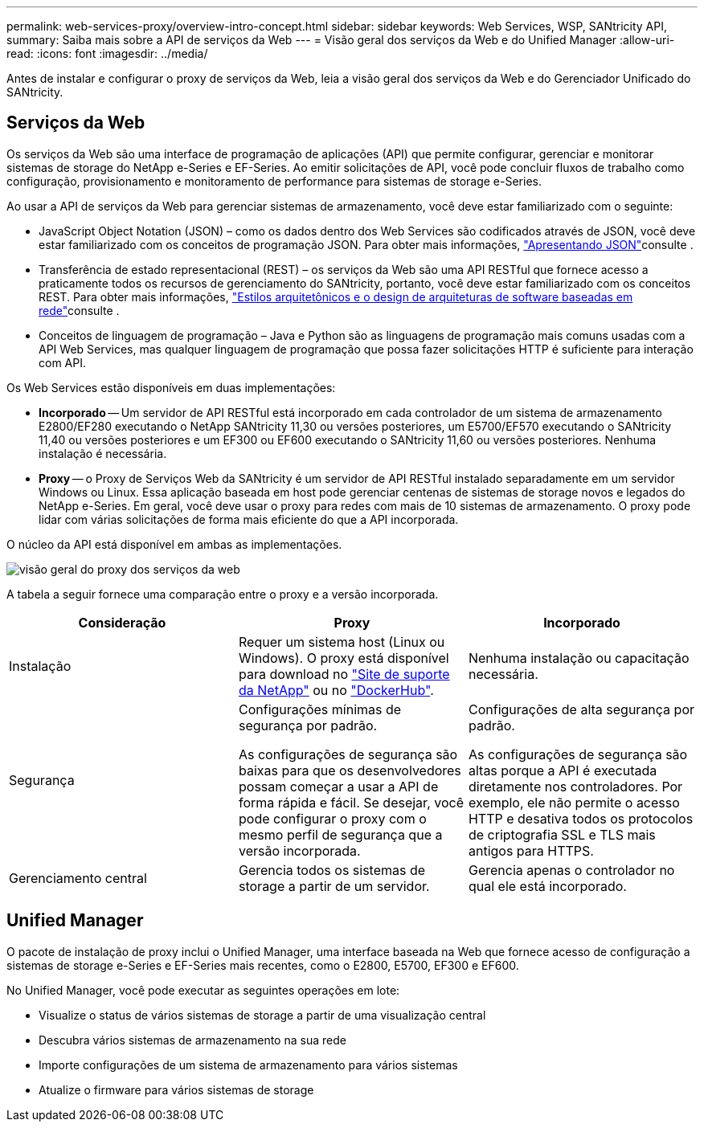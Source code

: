 ---
permalink: web-services-proxy/overview-intro-concept.html 
sidebar: sidebar 
keywords: Web Services, WSP, SANtricity API, 
summary: Saiba mais sobre a API de serviços da Web 
---
= Visão geral dos serviços da Web e do Unified Manager
:allow-uri-read: 
:icons: font
:imagesdir: ../media/


[role="lead"]
Antes de instalar e configurar o proxy de serviços da Web, leia a visão geral dos serviços da Web e do Gerenciador Unificado do SANtricity.



== Serviços da Web

Os serviços da Web são uma interface de programação de aplicações (API) que permite configurar, gerenciar e monitorar sistemas de storage do NetApp e-Series e EF-Series. Ao emitir solicitações de API, você pode concluir fluxos de trabalho como configuração, provisionamento e monitoramento de performance para sistemas de storage e-Series.

Ao usar a API de serviços da Web para gerenciar sistemas de armazenamento, você deve estar familiarizado com o seguinte:

* JavaScript Object Notation (JSON) – como os dados dentro dos Web Services são codificados através de JSON, você deve estar familiarizado com os conceitos de programação JSON. Para obter mais informações, http://www.json.org["Apresentando JSON"^]consulte .
* Transferência de estado representacional (REST) – os serviços da Web são uma API RESTful que fornece acesso a praticamente todos os recursos de gerenciamento do SANtricity, portanto, você deve estar familiarizado com os conceitos REST. Para obter mais informações, http://www.ics.uci.edu/~fielding/pubs/dissertation/top.htm["Estilos arquitetônicos e o design de arquiteturas de software baseadas em rede"^]consulte .
* Conceitos de linguagem de programação – Java e Python são as linguagens de programação mais comuns usadas com a API Web Services, mas qualquer linguagem de programação que possa fazer solicitações HTTP é suficiente para interação com API.


Os Web Services estão disponíveis em duas implementações:

* *Incorporado* -- Um servidor de API RESTful está incorporado em cada controlador de um sistema de armazenamento E2800/EF280 executando o NetApp SANtricity 11,30 ou versões posteriores, um E5700/EF570 executando o SANtricity 11,40 ou versões posteriores e um EF300 ou EF600 executando o SANtricity 11,60 ou versões posteriores. Nenhuma instalação é necessária.
* *Proxy* -- o Proxy de Serviços Web da SANtricity é um servidor de API RESTful instalado separadamente em um servidor Windows ou Linux. Essa aplicação baseada em host pode gerenciar centenas de sistemas de storage novos e legados do NetApp e-Series. Em geral, você deve usar o proxy para redes com mais de 10 sistemas de armazenamento. O proxy pode lidar com várias solicitações de forma mais eficiente do que a API incorporada.


O núcleo da API está disponível em ambas as implementações.

image::../media/web_services_proxy_overview.gif[visão geral do proxy dos serviços da web]

A tabela a seguir fornece uma comparação entre o proxy e a versão incorporada.

|===
| Consideração | Proxy | Incorporado 


 a| 
Instalação
 a| 
Requer um sistema host (Linux ou Windows). O proxy está disponível para download no http://mysupport.netapp.com/NOW/cgi-bin/software/?product=E-Series+SANtricity+Web+Services+%28REST+API%29&platform=WebServices["Site de suporte da NetApp"^] ou no https://hub.docker.com/r/netapp/eseries-webservices/["DockerHub"^].
 a| 
Nenhuma instalação ou capacitação necessária.



 a| 
Segurança
 a| 
Configurações mínimas de segurança por padrão.

As configurações de segurança são baixas para que os desenvolvedores possam começar a usar a API de forma rápida e fácil. Se desejar, você pode configurar o proxy com o mesmo perfil de segurança que a versão incorporada.
 a| 
Configurações de alta segurança por padrão.

As configurações de segurança são altas porque a API é executada diretamente nos controladores. Por exemplo, ele não permite o acesso HTTP e desativa todos os protocolos de criptografia SSL e TLS mais antigos para HTTPS.



 a| 
Gerenciamento central
 a| 
Gerencia todos os sistemas de storage a partir de um servidor.
 a| 
Gerencia apenas o controlador no qual ele está incorporado.

|===


== Unified Manager

O pacote de instalação de proxy inclui o Unified Manager, uma interface baseada na Web que fornece acesso de configuração a sistemas de storage e-Series e EF-Series mais recentes, como o E2800, E5700, EF300 e EF600.

No Unified Manager, você pode executar as seguintes operações em lote:

* Visualize o status de vários sistemas de storage a partir de uma visualização central
* Descubra vários sistemas de armazenamento na sua rede
* Importe configurações de um sistema de armazenamento para vários sistemas
* Atualize o firmware para vários sistemas de storage


